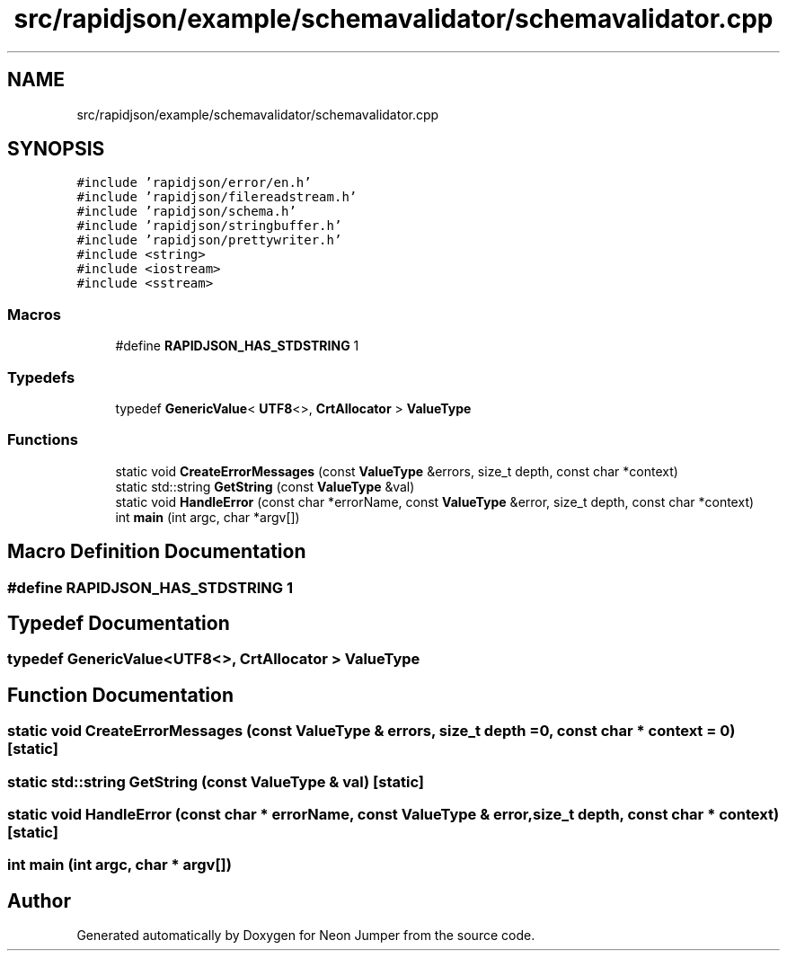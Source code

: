.TH "src/rapidjson/example/schemavalidator/schemavalidator.cpp" 3 "Fri Jan 21 2022" "Neon Jumper" \" -*- nroff -*-
.ad l
.nh
.SH NAME
src/rapidjson/example/schemavalidator/schemavalidator.cpp
.SH SYNOPSIS
.br
.PP
\fC#include 'rapidjson/error/en\&.h'\fP
.br
\fC#include 'rapidjson/filereadstream\&.h'\fP
.br
\fC#include 'rapidjson/schema\&.h'\fP
.br
\fC#include 'rapidjson/stringbuffer\&.h'\fP
.br
\fC#include 'rapidjson/prettywriter\&.h'\fP
.br
\fC#include <string>\fP
.br
\fC#include <iostream>\fP
.br
\fC#include <sstream>\fP
.br

.SS "Macros"

.in +1c
.ti -1c
.RI "#define \fBRAPIDJSON_HAS_STDSTRING\fP   1"
.br
.in -1c
.SS "Typedefs"

.in +1c
.ti -1c
.RI "typedef \fBGenericValue\fP< \fBUTF8\fP<>, \fBCrtAllocator\fP > \fBValueType\fP"
.br
.in -1c
.SS "Functions"

.in +1c
.ti -1c
.RI "static void \fBCreateErrorMessages\fP (const \fBValueType\fP &errors, size_t depth, const char *context)"
.br
.ti -1c
.RI "static std::string \fBGetString\fP (const \fBValueType\fP &val)"
.br
.ti -1c
.RI "static void \fBHandleError\fP (const char *errorName, const \fBValueType\fP &error, size_t depth, const char *context)"
.br
.ti -1c
.RI "int \fBmain\fP (int argc, char *argv[])"
.br
.in -1c
.SH "Macro Definition Documentation"
.PP 
.SS "#define RAPIDJSON_HAS_STDSTRING   1"

.SH "Typedef Documentation"
.PP 
.SS "typedef \fBGenericValue\fP<\fBUTF8\fP<>, \fBCrtAllocator\fP > \fBValueType\fP"

.SH "Function Documentation"
.PP 
.SS "static void CreateErrorMessages (const \fBValueType\fP & errors, size_t depth = \fC0\fP, const char * context = \fC0\fP)\fC [static]\fP"

.SS "static std::string GetString (const \fBValueType\fP & val)\fC [static]\fP"

.SS "static void HandleError (const char * errorName, const \fBValueType\fP & error, size_t depth, const char * context)\fC [static]\fP"

.SS "int main (int argc, char * argv[])"

.SH "Author"
.PP 
Generated automatically by Doxygen for Neon Jumper from the source code\&.
